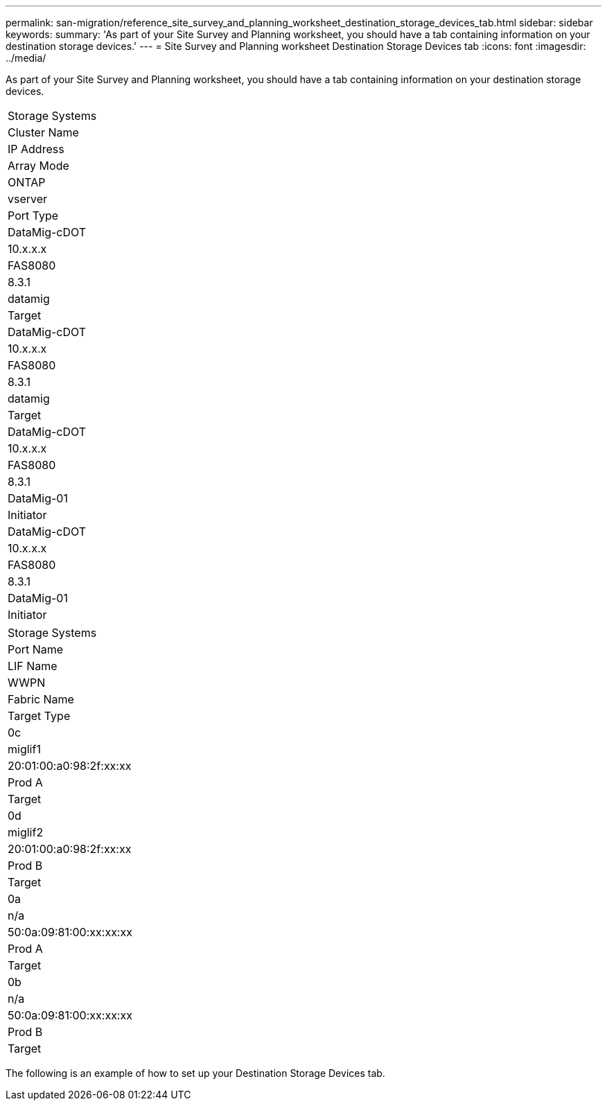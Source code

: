 ---
permalink: san-migration/reference_site_survey_and_planning_worksheet_destination_storage_devices_tab.html
sidebar: sidebar
keywords: 
summary: 'As part of your Site Survey and Planning worksheet, you should have a tab containing information on your destination storage devices.'
---
= Site Survey and Planning worksheet Destination Storage Devices tab
:icons: font
:imagesdir: ../media/

[.lead]
As part of your Site Survey and Planning worksheet, you should have a tab containing information on your destination storage devices.

|===
| Storage Systems
a|
Cluster Name
a|
IP Address
a|
Array Mode
a|
ONTAP
a|
vserver
a|
Port Type
a|
DataMig-cDOT
a|
10.x.x.x
a|
FAS8080
a|
8.3.1
a|
datamig
a|
Target
a|
DataMig-cDOT
a|
10.x.x.x
a|
FAS8080
a|
8.3.1
a|
datamig
a|
Target
a|
DataMig-cDOT
a|
10.x.x.x
a|
FAS8080
a|
8.3.1
a|
DataMig-01
a|
Initiator
a|
DataMig-cDOT
a|
10.x.x.x
a|
FAS8080
a|
8.3.1
a|
DataMig-01
a|
Initiator
|===
|===
| Storage Systems
a|
Port Name
a|
LIF Name
a|
WWPN
a|
Fabric Name
a|
Target Type
a|
0c
a|
miglif1
a|
20:01:00:a0:98:2f:xx:xx
a|
Prod A
a|
Target
a|
0d
a|
miglif2
a|
20:01:00:a0:98:2f:xx:xx
a|
Prod B
a|
Target
a|
0a
a|
n/a
a|
50:0a:09:81:00:xx:xx:xx
a|
Prod A
a|
Target
a|
0b
a|
n/a
a|
50:0a:09:81:00:xx:xx:xx
a|
Prod B
a|
Target
|===
The following is an example of how to set up your Destination Storage Devices tab.
